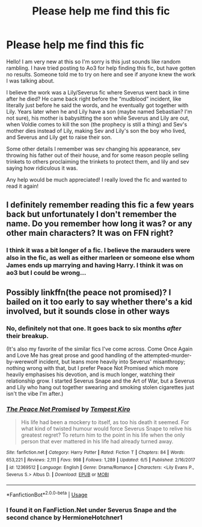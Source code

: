 #+TITLE: Please help me find this fic

* Please help me find this fic
:PROPERTIES:
:Author: Cas_gurl
:Score: 5
:DateUnix: 1592237055.0
:DateShort: 2020-Jun-15
:FlairText: What's That Fic?
:END:
Hello! I am very new at this so I'm sorry is this just sounds like random rambling. I have tried posting to Ao3 for help finding this fic, but have gotten no results. Someone told me to try on here and see if anyone knew the work I was talking about.

I believe the work was a Lily/Severus fic where Severus went back in time after he died? He came back right before the “mudblood” incident, like literally just before he said the words, and he eventually got together with Lily. Years later when he and Lily have a son (maybe named Sebastian? I'm not sure), his mother is babysitting the son while Severus and Lily are out, when Voldie comes to kill the son (the prophecy is still a thing) and Sev's mother dies instead of Lily, making Sev and Lily's son the boy who lived, and Severus and Lily get to raise their son.

Some other details I remember was sev changing his appearance, sev throwing his father out of their house, and for some reason people selling trinkets to others proclaiming the trinkets to protect them, and lily and sev saying how ridiculous it was.

Any help would be much appreciated! I really loved the fic and wanted to read it again!


** I definitely remember reading this fic a few years back but unfortunately I don't remember the name. Do you remember how long it was? or any other main characters? It was on FFN right?
:PROPERTIES:
:Author: TimeTurner394
:Score: 2
:DateUnix: 1592250933.0
:DateShort: 2020-Jun-16
:END:

*** I think it was a bit longer of a fic. I believe the marauders were also in the fic, as well as either marleen or someone else whom James ends up marrying and having Harry. I think it was on ao3 but I could be wrong...
:PROPERTIES:
:Author: Cas_gurl
:Score: 1
:DateUnix: 1592254184.0
:DateShort: 2020-Jun-16
:END:


** Possibly linkffn(the peace not promised)? I bailed on it too early to say whether there's a kid involved, but it sounds close in other ways
:PROPERTIES:
:Author: kdbvols
:Score: 1
:DateUnix: 1592245017.0
:DateShort: 2020-Jun-15
:END:

*** No, definitely not that one. It goes back to six months /after/ their breakup.

(It's also my favorite of the similar fics I've come across. Come Once Again and Love Me has great prose and good handling of the attempted-murder-by-werewolf incident, but leans more heavily into Severus' misanthropy; nothing wrong with that, but I prefer Peace Not Promised which more heavily emphasises his devotion, and is much longer, watching their relationship grow. I started Severus Snape and the Art of War, but a Severus and Lily who hang out together swearing and smoking stolen cigarettes just isn't the vibe I'm after.)
:PROPERTIES:
:Author: thrawnca
:Score: 2
:DateUnix: 1592251106.0
:DateShort: 2020-Jun-16
:END:


*** [[https://www.fanfiction.net/s/12369512/1/][*/The Peace Not Promised/*]] by [[https://www.fanfiction.net/u/812247/Tempest-Kiro][/Tempest Kiro/]]

#+begin_quote
  His life had been a mockery to itself, as too his death it seemed. For what kind of twisted humour would force Severus Snape to relive his greatest regret? To return him to the point in his life when the only person that ever mattered in his life had already turned away.
#+end_quote

^{/Site/:} ^{fanfiction.net} ^{*|*} ^{/Category/:} ^{Harry} ^{Potter} ^{*|*} ^{/Rated/:} ^{Fiction} ^{T} ^{*|*} ^{/Chapters/:} ^{84} ^{*|*} ^{/Words/:} ^{653,221} ^{*|*} ^{/Reviews/:} ^{2,111} ^{*|*} ^{/Favs/:} ^{998} ^{*|*} ^{/Follows/:} ^{1,289} ^{*|*} ^{/Updated/:} ^{6/5} ^{*|*} ^{/Published/:} ^{2/16/2017} ^{*|*} ^{/id/:} ^{12369512} ^{*|*} ^{/Language/:} ^{English} ^{*|*} ^{/Genre/:} ^{Drama/Romance} ^{*|*} ^{/Characters/:} ^{<Lily} ^{Evans} ^{P.,} ^{Severus} ^{S.>} ^{Albus} ^{D.} ^{*|*} ^{/Download/:} ^{[[http://www.ff2ebook.com/old/ffn-bot/index.php?id=12369512&source=ff&filetype=epub][EPUB]]} ^{or} ^{[[http://www.ff2ebook.com/old/ffn-bot/index.php?id=12369512&source=ff&filetype=mobi][MOBI]]}

--------------

*FanfictionBot*^{2.0.0-beta} | [[https://github.com/tusing/reddit-ffn-bot/wiki/Usage][Usage]]
:PROPERTIES:
:Author: FanfictionBot
:Score: 1
:DateUnix: 1592245040.0
:DateShort: 2020-Jun-15
:END:


*** I found it on FanFiction.Net under Severus Snape and the second chance by HermioneHotchner1
:PROPERTIES:
:Author: Cas_gurl
:Score: 1
:DateUnix: 1594096505.0
:DateShort: 2020-Jul-07
:END:
